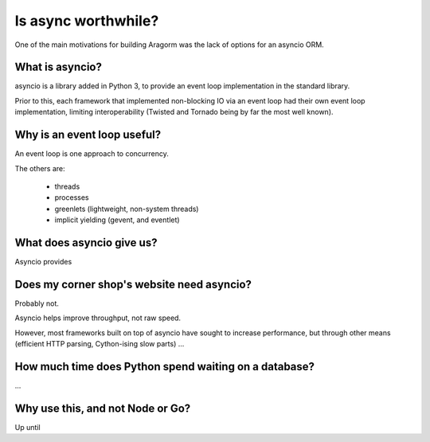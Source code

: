 ====================
Is async worthwhile?
====================

One of the main motivations for building Aragorm was the lack of options for an asyncio ORM.

What is asyncio?
----------------
asyncio is a library added in Python 3, to provide an event loop implementation in the standard library.

Prior to this, each framework that implemented non-blocking IO via an event loop had their own event loop implementation, limiting interoperability (Twisted and Tornado being by far the most well known).

Why is an event loop useful?
----------------------------
An event loop is one approach to concurrency.

The others are:

 * threads
 * processes
 * greenlets (lightweight, non-system threads)
 * implicit yielding (gevent, and eventlet)

What does asyncio give us?
--------------------------
Asyncio provides

Does my corner shop's website need asyncio?
-------------------------------------------
Probably not.

Asyncio helps improve throughput, not raw speed.

However, most frameworks built on top of asyncio have sought to increase performance, but through other means (efficient HTTP parsing, Cython-ising slow parts) ...

How much time does Python spend waiting on a database?
------------------------------------------------------

...

Why use this, and not Node or Go?
---------------------------------

Up until
